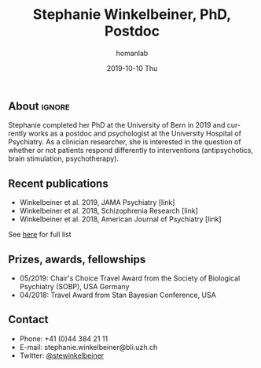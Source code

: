 #+TITLE:       Stephanie Winkelbeiner, PhD, Postdoc
#+AUTHOR:      homanlab
#+EMAIL:       homanlab.zuerich@gmail.com
#+DATE:        2019-10-10 Thu
#+URI:         /members/%y/%m/%d/stephanie-winkelbeiner-phd
#+KEYWORDS:    lab, stephanie, contact, cv
#+TAGS:        lab, stephanie, contact, cv
#+LANGUAGE:    en
#+OPTIONS:     H:3 num:nil toc:nil \n:nil ::t |:t ^:nil -:nil f:t *:t <:t
#+DESCRIPTION: Postdoc
#+AVATAR:      https://homanlab.github.io/media/img/lab_sw.png

#+ATTR_HTML: :width 200px
[[https://homanlab.github.io/media/img/lab_sw.png]]

** About                                                             :ignore:
Stephanie completed her PhD at the University of Bern in 2019 and
currently works as a postdoc and psychologist at the University Hospital
of Psychiatry. As a clinician researcher, she is interested in the
question of whether or not patients respond differently to interventions
(antipsychotics, brain stimulation, psychotherapy).

** Recent publications
- Winkelbeiner et al. 2019, JAMA Psychiatry [link] 
- Winkelbeiner et al. 2018, Schizophrenia Research [link]
- Winkelbeiner et al. 2018, American Journal of Psychiatry [link]
See [[https://www.ncbi.nlm.nih.gov/pubmed/?term=winkelbeiner+s][here]] for full list

** Prizes, awards, fellowships
- 05/2019: Chair's Choice Travel Award from the Society of Biological
  Psychiatry (SOBP), USA
  Germany
- 04/2018: Travel Award from Stan Bayesian Conference, USA

** Contact
#+ATTR_HTML: :target _blank
- Phone: +41 (0)44 384 21 11
- E-mail: stephanie.winkelbeiner@bli.uzh.ch
- Twitter: [[https://twitter.com/stewinkelbeiner][@stewinkelbeiner]]
